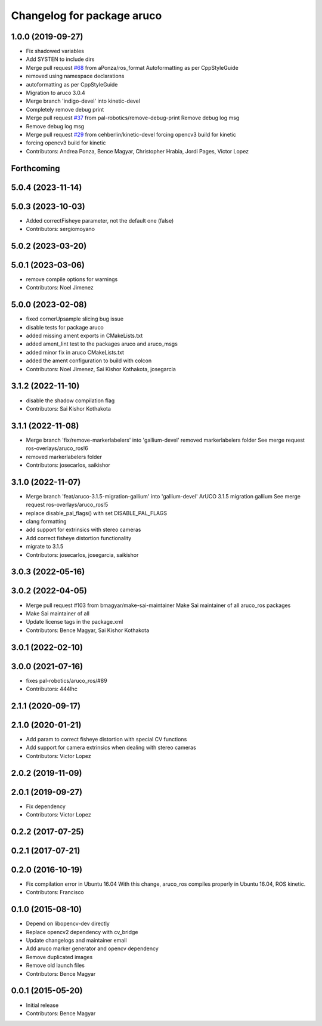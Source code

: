 ^^^^^^^^^^^^^^^^^^^^^^^^^^^
Changelog for package aruco
^^^^^^^^^^^^^^^^^^^^^^^^^^^

1.0.0 (2019-09-27)
------------------
* Fix shadowed variables
* Add SYSTEN to include dirs
* Merge pull request `#68 <https://github.com/pal-robotics/aruco_ros//issues/68>`_ from aPonza/ros_format
  Autoformatting as per CppStyleGuide
* removed using namespace declarations
* autoformatting as per CppStyleGuide
* Migration to aruco 3.0.4
* Merge branch 'indigo-devel' into kinetic-devel
* Completely remove debug print
* Merge pull request `#37 <https://github.com/pal-robotics/aruco_ros//issues/37>`_ from pal-robotics/remove-debug-print
  Remove debug log msg
* Remove debug log msg
* Merge pull request `#29 <https://github.com/pal-robotics/aruco_ros//issues/29>`_ from cehberlin/kinetic-devel
  forcing opencv3 build for kinetic
* forcing opencv3 build for kinetic
* Contributors: Andrea Ponza, Bence Magyar, Christopher Hrabia, Jordi Pages, Victor Lopez

Forthcoming
-----------

5.0.4 (2023-11-14)
------------------

5.0.3 (2023-10-03)
------------------
* Added correctFisheye parameter, not the default one (false)
* Contributors: sergiomoyano

5.0.2 (2023-03-20)
------------------

5.0.1 (2023-03-06)
------------------
* remove compile options for warnings
* Contributors: Noel Jimenez

5.0.0 (2023-02-08)
------------------
* fixed cornerUpsample slicing bug issue
* disable tests for package aruco
* added missing ament exports in CMakeLists.txt
* added ament_lint test to the packages aruco and aruco_msgs
* added minor fix in aruco CMakeLists.txt
* added the ament configuration to build with colcon
* Contributors: Noel Jimenez, Sai Kishor Kothakota, josegarcia

3.1.2 (2022-11-10)
------------------
* disable the shadow compilation flag
* Contributors: Sai Kishor Kothakota

3.1.1 (2022-11-08)
------------------
* Merge branch 'fix/remove-markerlabelers' into 'gallium-devel'
  removed markerlabelers folder
  See merge request ros-overlays/aruco_ros!6
* removed markerlabelers folder
* Contributors: josecarlos, saikishor

3.1.0 (2022-11-07)
------------------
* Merge branch 'feat/aruco-3.1.5-migration-gallium' into 'gallium-devel'
  ArUCO 3.1.5 migration gallium
  See merge request ros-overlays/aruco_ros!5
* replace disable_pal_flags() with set DISABLE_PAL_FLAGS
* clang formatting
* add support for extrinsics with stereo cameras
* Add correct fisheye distortion functionality
* migrate to 3.1.5
* Contributors: josecarlos, josegarcia, saikishor

3.0.3 (2022-05-16)
------------------

3.0.2 (2022-04-05)
------------------
* Merge pull request #103 from bmagyar/make-sai-maintainer
  Make Sai maintainer of all aruco_ros packages
* Make Sai maintainer of all
* Update license tags in the package.xml
* Contributors: Bence Magyar, Sai Kishor Kothakota

3.0.1 (2022-02-10)
------------------

3.0.0 (2021-07-16)
------------------
* fixes pal-robotics/aruco_ros/#89
* Contributors: 444lhc

2.1.1 (2020-09-17)
------------------

2.1.0 (2020-01-21)
------------------
* Add param to correct fisheye distortion with special CV functions
* Add support for camera extrinsics when dealing with stereo cameras
* Contributors: Victor Lopez

2.0.2 (2019-11-09)
------------------

2.0.1 (2019-09-27)
------------------
* Fix dependency
* Contributors: Victor Lopez

0.2.2 (2017-07-25)
------------------

0.2.1 (2017-07-21)
------------------

0.2.0 (2016-10-19)
------------------
* Fix compilation error in Ubuntu 16.04
  With this change, aruco_ros compiles properly in Ubuntu 16.04, ROS kinetic.
* Contributors: Francisco

0.1.0 (2015-08-10)
------------------
* Depend on libopencv-dev directly
* Replace opencv2 dependency with cv_bridge
* Update changelogs and maintainer email
* Add aruco marker generator and opencv dependency
* Remove duplicated images
* Remove old launch files
* Contributors: Bence Magyar

0.0.1 (2015-05-20)
------------------
* Initial release
* Contributors: Bence Magyar
